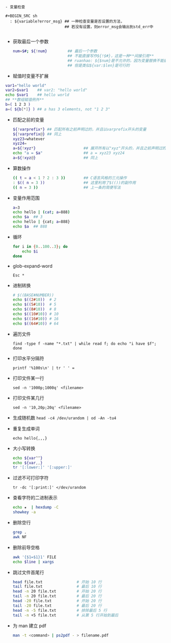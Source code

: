 #+AUTHOR:    Hao Ruan
#+EMAIL:     ruanhao1116@gmail.com
#+OPTIONS:   H:2 num:nil \n:nil @:t ::t |:t ^:{} _:{} *:t TeX:t LaTeX:t
#+STARTUP:   showall

#+BEGIN_SRC shell


- 变量检查

#+BEGIN_SRC sh
  : ${variable?error_msg} ## 一种检查变量是否设置的方法，
                          ## 若没有设置，则error_msg会输出到std_err中

#+END_SRC

- 获取最后一个参数

  #+BEGIN_SRC sh
    num=$#; ${!num}         ## 最后一个参数
                            ## 不能直接写作${!$#}，这是一种**间接引用**
                            ## ruanhao: ${$num}是不允许的，因为变量替换不能嵌套，
                            ## 但是类似${var:$len}是可行的
  #+END_SRC


- 赋值时变量不扩展

#+BEGIN_SRC sh
  var1="hello world"
  var2=$var1    ## var2: "hello world"
  echo $var1    ## hello world
  ## **数组赋值例外**
  b=( 1 2 3 )
  a=( ${b[*]} ) ## a has 3 elements, not "1 2 3"
#+END_SRC


- 匹配之前的变量

  #+BEGIN_SRC sh
    ${!varprefix*} ## 匹配所有之前声明过的，并且以varprefix开头的变量
    ${!varprefix@} ## 同上
    xyz23=whatever
    xyz24=
    a=${!xyz*}                     ## 展开所有以"xyz"开头的，并且之前声明过的变量名
    echo "a = $a"                  ## a = xyz23 xyz24
    a=${!xyz@}                     ## 同上
  #+END_SRC


- 算数操作

  #+BEGIN_SRC sh
    (( t = a < 1 ? 2 : 3 ))        ## C语言风格的三元操作
    : $(( n = 3 ))                 ## 这里利用了$(())的副作用
    (( n = 3 ))                    ## 上一条的简便写法
  #+END_SRC

- 变量作用范围

  #+BEGIN_SRC sh
    a=3
    echo hello | (cat; a=888)
    echo $a  ## 3
    echo hello | {cat; a=888}
    echo $a  ## 888
  #+END_SRC


- 循环

  #+BEGIN_SRC sh
    for i in {0..100..3}; do
        echo $i
    done
  #+END_SRC

- glob-expand-word

  =Esc *=

- 进制转换

  #+BEGIN_SRC sh
    # $((BASE#NUMBER))
    echo $((2#10))  # 2
    echo $((5#10))  # 5
    echo $((8#10))  # 8
    echo $((10#10)) # 10
    echo $((16#10)) # 16
    echo $((64#10)) # 64
  #+END_SRC

- 遍历文件

  =find -type f -name "*.txt" | while read f; do echo "i have $f"; done=

- 打印水平分隔符

  =printf '%100s\n' | tr ' ' ==

- 打印文件某一行

  =sed -n '1000p;1000q' <filename>=

- 打印文件某几行

  =sed -n '10,20p;20q' <filename>=

- 生成随机数
  =head -c4 /dev/urandom | od -An -tu4=

- 重复生成单词

  =echo hello{,,,}=

- 大小写转换

  #+BEGIN_SRC sh
    echo ${var^^}
    echo ${var,,}
    tr '[:lower:]' '[:upper:]'
  #+END_SRC

- 过滤不可打印字符

  =tr -dc '[:print:]' </dev/urandom=

- 查看字符的二进制表示

  #+BEGIN_SRC sh
    echo ★  | hexdump -C
    showkey -a
  #+END_SRC


- 删除空行

  #+BEGIN_SRC sh
    grep .
    awk NF
  #+END_SRC


- 删除前导空格

  #+BEGIN_SRC sh
    awk '{$1=$1}1' FILE
    echo $line | xargs
  #+END_SRC

- 跳过文件首尾行

  #+BEGIN_SRC sh
    head file.txt               # 开始 10 行
    tail file.txt               # 最后 10 行
    head -n 20 file.txt         # 开始 20 行
    tail -n 20 file.txt         # 最后 20 行
    head -20 file.txt           # 开始 20 行
    tail -20 file.txt           # 最后 20 行
    head -n -5 file.txt         # 排除最后 5 行
    tail -n +5 file.txt         # 从第 5 行开始到最后
  #+END_SRC

- 为 man 建立 pdf

  #+BEGIN_SRC sh
      man -t <command> | ps2pdf - > filename.pdf
  #+END_SRC
